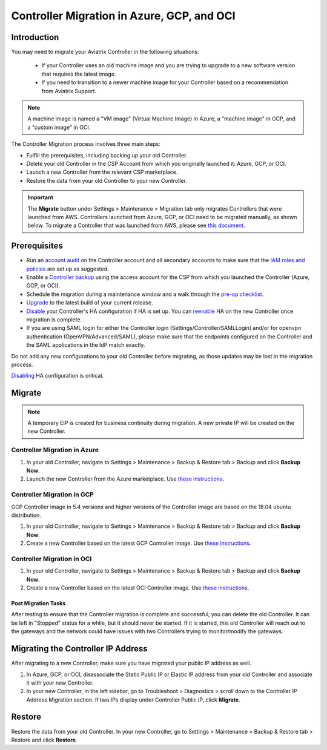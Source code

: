﻿.. meta::
   :description: controller Migration
   :keywords: controller high availability, controller HA, auto scaling, Azure, GCP

=====================================
Controller Migration in Azure, GCP, and OCI
=====================================

Introduction
^^^^^^^^^^^^^^^

You may need to migrate your Aviatrix Controller in the following situations:

  * If your Controller uses an old machine image and you are trying to upgrade to a new software version that requires the latest image. 
  * If you need to transition to a newer machine image for your Controller based on a recommendation from Aviatrix Support.

.. note::

  A machine image is named a "VM image" (Virtual Machine Image) in Azure, a "machine image" in GCP, and a "custom image" in OCI.

The Controller Migration process involves three main steps:

* Fulfill the prerequisites, including backing up your old Controller.
* Delete your old Controller in the CSP Account from which you originally launched it: Azure, GCP, or OCI.
* Launch a new Controller from the relevant CSP marketplace.
* Restore the data from your old Controller to your new Controller.

.. important::

  The **Migrate** button under Settings > Maintenance > Migration tab only migrates Controllers that were launched from AWS. Controllers launched from Azure, GCP, or OCI need to be migrated manually, as shown below. To migrate a Controller that was launched from AWS, please see `this document <https://docs.aviatrix.com/HowTos/Migration_From_Marketplace.html>`_.

Prerequisites
^^^^^^^^^^^^^^^^^

* Run an `account audit <https://docs.aviatrix.com/HowTos/account_audit.html>`_ on the Controller account and all secondary accounts to make sure that the `IAM roles and policies <https://docs.aviatrix.com/HowTos/iam_policies.html>`_ are set up as suggested.
* Enable a `Controller backup <https://docs.aviatrix.com/HowTos/controller_backup.html>`_ using the access account for the CSP from which you launched the Controller (Azure, GCP, or OCI).
* Schedule the migration during a maintenance window and a walk through the `pre-op checklist <https://docs.aviatrix.com/Support/support_center_operations.html#pre-op-procedures>`_.
* `Upgrade <https://docs.aviatrix.com/HowTos/inline_upgrade.html>`_ to the latest build of your current release.
* `Disable <https://docs.aviatrix.com/HowTos/controller_ha.html#steps-to-disable-controller-ha>`_ your Controller's HA configuration if HA is set up. You can `reenable <https://docs.aviatrix.com/HowTos/controller_ha.html>`_ HA on the new Controller once migration is complete.
* If you are using SAML login for either the Controller login (Settings/Controller/SAMLLogin) and/or for openvpn authentication (OpenVPN/Advanced/SAML), please make sure that the endpoints configured on the Controller and the SAML applications in the IdP match exactly.

.. note::

Do not add any new configurations to your old Controller before migrating, as those updates may be lost in the migration process.

.. important::

`Disabling <https://docs.aviatrix.com/HowTos/controller_ha.html#steps-to-disable-controller-ha>`_ HA configuration is critical.

Migrate
^^^^^^^^^^^^^^

.. note::

  A temporary EIP is created for business continuity during migration.  A new private IP will be created on the new Controller.

Controller Migration in Azure
##################################

1. In your old Controller, navigate to Settings > Maintenance > Backup & Restore tab > Backup and click **Backup Now**.
2. Launch the new Controller from the Azure marketplace. Use `these instructions <https://docs.aviatrix.com/StartUpGuides/azure-aviatrix-cloud-controller-startup-guide.html>`_.

Controller Migration in GCP
##################################

.. note::

GCP Controller image in 5.4 versions and higher versions of the Controller image are based on the 18.04 ubuntu distribution.

1. In your old Controller, navigate to Settings > Maintenance > Backup & Restore tab > Backup and click **Backup Now**.
2. Create a new Controller based on the latest GCP Controller image. Use `these instructions <https://docs.aviatrix.com/StartUpGuides/google-aviatrix-cloud-controller-startup-guide.html>`_.

Controller Migration in OCI
##########################

1. In your old Controller, navigate to Settings > Maintenance > Backup & Restore tab > Backup and click **Backup Now**.
2. Create a new Controller based on the latest OCI Controller image. Use `these instructions <https://docs.aviatrix.com/StartUpGuides/google-aviatrix-cloud-controller-startup-guide.html>`_.

Post Migration Tasks
---------------------------

After testing to ensure that the Controller migration is complete and successful, you can delete the old Controller. It can be left in "Stopped" status for a while, but it should never be started. If it is started, this old Controller will reach out to the gateways and the network could have issues with two Controllers trying to monitor/modify the gateways. 

Migrating the Controller IP Address
^^^^^^^^^^^^^^^^^^^^^^^^^^^^^^^^^^

After migrating to a new Controller, make sure you have migrated your public IP address as well. 

1. In Azure, GCP, or OCI, disassociate the Static Public IP or Elastic IP address from your old Controller and associate it with your new Controller.
2. In your new Controller, in the left sidebar, go to Troubleshoot > Diagnostics > scroll down to the Controller IP Address Migration section. If two IPs display under Controller Public IP, click **Migrate**.

Restore
^^^^^^^^^^^^^^^^^^^^^^^^^^

Restore the data from your old Controller. In your new Controller, go to Settings > Maintenance > Backup & Restore tab > Restore and click **Restore**.

.. disqus::

